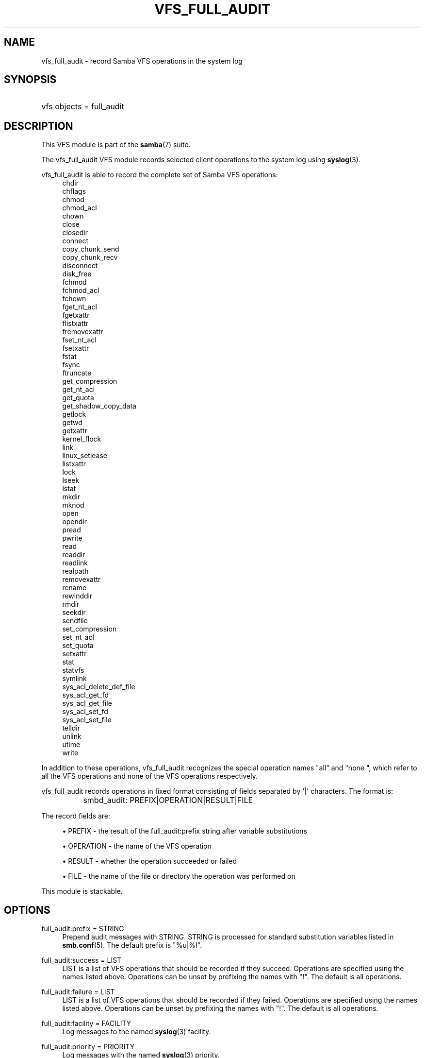 '\" t
.\"     Title: vfs_full_audit
.\"    Author: [see the "AUTHOR" section]
.\" Generator: DocBook XSL Stylesheets v1.78.1 <http://docbook.sf.net/>
.\"      Date: 04/15/2015
.\"    Manual: System Administration tools
.\"    Source: Samba 4.2
.\"  Language: English
.\"
.TH "VFS_FULL_AUDIT" "8" "04/15/2015" "Samba 4\&.2" "System Administration tools"
.\" -----------------------------------------------------------------
.\" * Define some portability stuff
.\" -----------------------------------------------------------------
.\" ~~~~~~~~~~~~~~~~~~~~~~~~~~~~~~~~~~~~~~~~~~~~~~~~~~~~~~~~~~~~~~~~~
.\" http://bugs.debian.org/507673
.\" http://lists.gnu.org/archive/html/groff/2009-02/msg00013.html
.\" ~~~~~~~~~~~~~~~~~~~~~~~~~~~~~~~~~~~~~~~~~~~~~~~~~~~~~~~~~~~~~~~~~
.ie \n(.g .ds Aq \(aq
.el       .ds Aq '
.\" -----------------------------------------------------------------
.\" * set default formatting
.\" -----------------------------------------------------------------
.\" disable hyphenation
.nh
.\" disable justification (adjust text to left margin only)
.ad l
.\" -----------------------------------------------------------------
.\" * MAIN CONTENT STARTS HERE *
.\" -----------------------------------------------------------------
.SH "NAME"
vfs_full_audit \- record Samba VFS operations in the system log
.SH "SYNOPSIS"
.HP \w'\ 'u
vfs objects = full_audit
.SH "DESCRIPTION"
.PP
This VFS module is part of the
\fBsamba\fR(7)
suite\&.
.PP
The
vfs_full_audit
VFS module records selected client operations to the system log using
\fBsyslog\fR(3)\&.
.PP
vfs_full_audit
is able to record the complete set of Samba VFS operations:
.RS 4
chdir
.RE
.RS 4
chflags
.RE
.RS 4
chmod
.RE
.RS 4
chmod_acl
.RE
.RS 4
chown
.RE
.RS 4
close
.RE
.RS 4
closedir
.RE
.RS 4
connect
.RE
.RS 4
copy_chunk_send
.RE
.RS 4
copy_chunk_recv
.RE
.RS 4
disconnect
.RE
.RS 4
disk_free
.RE
.RS 4
fchmod
.RE
.RS 4
fchmod_acl
.RE
.RS 4
fchown
.RE
.RS 4
fget_nt_acl
.RE
.RS 4
fgetxattr
.RE
.RS 4
flistxattr
.RE
.RS 4
fremovexattr
.RE
.RS 4
fset_nt_acl
.RE
.RS 4
fsetxattr
.RE
.RS 4
fstat
.RE
.RS 4
fsync
.RE
.RS 4
ftruncate
.RE
.RS 4
get_compression
.RE
.RS 4
get_nt_acl
.RE
.RS 4
get_quota
.RE
.RS 4
get_shadow_copy_data
.RE
.RS 4
getlock
.RE
.RS 4
getwd
.RE
.RS 4
getxattr
.RE
.RS 4
kernel_flock
.RE
.RS 4
link
.RE
.RS 4
linux_setlease
.RE
.RS 4
listxattr
.RE
.RS 4
lock
.RE
.RS 4
lseek
.RE
.RS 4
lstat
.RE
.RS 4
mkdir
.RE
.RS 4
mknod
.RE
.RS 4
open
.RE
.RS 4
opendir
.RE
.RS 4
pread
.RE
.RS 4
pwrite
.RE
.RS 4
read
.RE
.RS 4
readdir
.RE
.RS 4
readlink
.RE
.RS 4
realpath
.RE
.RS 4
removexattr
.RE
.RS 4
rename
.RE
.RS 4
rewinddir
.RE
.RS 4
rmdir
.RE
.RS 4
seekdir
.RE
.RS 4
sendfile
.RE
.RS 4
set_compression
.RE
.RS 4
set_nt_acl
.RE
.RS 4
set_quota
.RE
.RS 4
setxattr
.RE
.RS 4
stat
.RE
.RS 4
statvfs
.RE
.RS 4
symlink
.RE
.RS 4
sys_acl_delete_def_file
.RE
.RS 4
sys_acl_get_fd
.RE
.RS 4
sys_acl_get_file
.RE
.RS 4
sys_acl_set_fd
.RE
.RS 4
sys_acl_set_file
.RE
.RS 4
telldir
.RE
.RS 4
unlink
.RE
.RS 4
utime
.RE
.RS 4
write
.RE
.PP
In addition to these operations,
vfs_full_audit
recognizes the special operation names "all" and "none ", which refer to all the VFS operations and none of the VFS operations respectively\&.
.PP
vfs_full_audit
records operations in fixed format consisting of fields separated by \*(Aq|\*(Aq characters\&. The format is:
.sp
.if n \{\
.RS 4
.\}
.nf
		smbd_audit: PREFIX|OPERATION|RESULT|FILE
	
.fi
.if n \{\
.RE
.\}
.PP
The record fields are:
.sp
.RS 4
.ie n \{\
\h'-04'\(bu\h'+03'\c
.\}
.el \{\
.sp -1
.IP \(bu 2.3
.\}
PREFIX
\- the result of the full_audit:prefix string after variable substitutions
.RE
.sp
.RS 4
.ie n \{\
\h'-04'\(bu\h'+03'\c
.\}
.el \{\
.sp -1
.IP \(bu 2.3
.\}
OPERATION
\- the name of the VFS operation
.RE
.sp
.RS 4
.ie n \{\
\h'-04'\(bu\h'+03'\c
.\}
.el \{\
.sp -1
.IP \(bu 2.3
.\}
RESULT
\- whether the operation succeeded or failed
.RE
.sp
.RS 4
.ie n \{\
\h'-04'\(bu\h'+03'\c
.\}
.el \{\
.sp -1
.IP \(bu 2.3
.\}
FILE
\- the name of the file or directory the operation was performed on
.RE
.sp
.RE
.PP
This module is stackable\&.
.SH "OPTIONS"
.PP
full_audit:prefix = STRING
.RS 4
Prepend audit messages with STRING\&. STRING is processed for standard substitution variables listed in
\fBsmb.conf\fR(5)\&. The default prefix is "%u|%I"\&.
.RE
.PP
full_audit:success = LIST
.RS 4
LIST is a list of VFS operations that should be recorded if they succeed\&. Operations are specified using the names listed above\&. Operations can be unset by prefixing the names with "!"\&. The default is all operations\&.
.RE
.PP
full_audit:failure = LIST
.RS 4
LIST is a list of VFS operations that should be recorded if they failed\&. Operations are specified using the names listed above\&. Operations can be unset by prefixing the names with "!"\&. The default is all operations\&.
.RE
.PP
full_audit:facility = FACILITY
.RS 4
Log messages to the named
\fBsyslog\fR(3)
facility\&.
.RE
.PP
full_audit:priority = PRIORITY
.RS 4
Log messages with the named
\fBsyslog\fR(3)
priority\&.
.RE
.PP
full_audit:syslog = true/false
.RS 4
Log messages to syslog (default) or as a debug level 1 message\&.
.RE
.PP
full_audit:log_secdesc = true/false
.RS 4
Log an sddl form of the security descriptor coming in when a client sets an acl\&. Defaults to false\&.
.RE
.SH "EXAMPLES"
.PP
Log file and directory open operations on the [records] share using the LOCAL7 facility and ALERT priority, including the username and IP address\&. Logging excludes the open VFS function on failures:
.sp
.if n \{\
.RS 4
.\}
.nf
        \fI[records]\fR
	\m[blue]\fBpath = /data/records\fR\m[]
	\m[blue]\fBvfs objects = full_audit\fR\m[]
	\m[blue]\fBfull_audit:prefix = %u|%I\fR\m[]
	\m[blue]\fBfull_audit:success = open opendir\fR\m[]
	\m[blue]\fBfull_audit:failure = all !open\fR\m[]
	\m[blue]\fBfull_audit:facility = LOCAL7\fR\m[]
	\m[blue]\fBfull_audit:priority = ALERT\fR\m[]
.fi
.if n \{\
.RE
.\}
.SH "VERSION"
.PP
This man page is correct for version 3\&.0\&.25 of the Samba suite\&.
.SH "AUTHOR"
.PP
The original Samba software and related utilities were created by Andrew Tridgell\&. Samba is now developed by the Samba Team as an Open Source project similar to the way the Linux kernel is developed\&.
